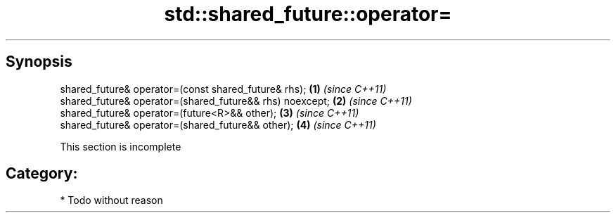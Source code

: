 .TH std::shared_future::operator= 3 "Apr 19 2014" "1.0.0" "C++ Standard Libary"
.SH Synopsis
   shared_future& operator=(const shared_future& rhs);     \fB(1)\fP \fI(since C++11)\fP
   shared_future& operator=(shared_future&& rhs) noexcept; \fB(2)\fP \fI(since C++11)\fP
   shared_future& operator=(future<R>&& other);            \fB(3)\fP \fI(since C++11)\fP
   shared_future& operator=(shared_future&& other);        \fB(4)\fP \fI(since C++11)\fP

    This section is incomplete

.SH Category:

     * Todo without reason
